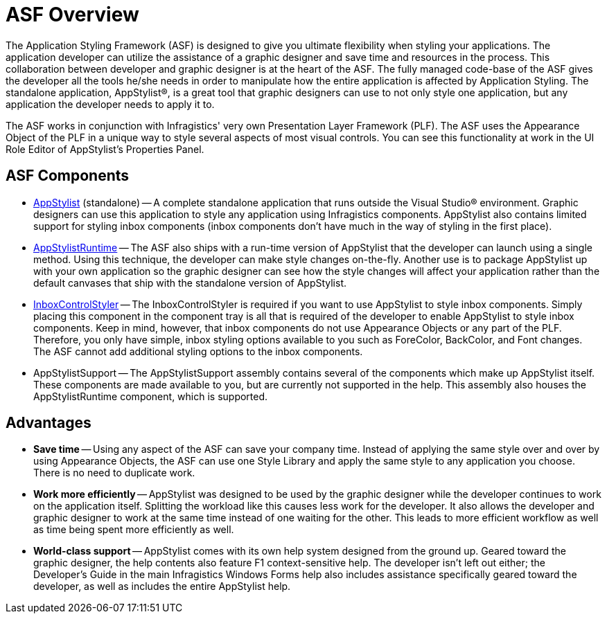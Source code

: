 ﻿////

|metadata|
{
    "name": "styling-guide-asf-overview",
    "controlName": [],
    "tags": ["Styling","Theming"],
    "guid": "{6B00CC8C-DDAD-4BB5-ADA8-30626D88D0A4}",  
    "buildFlags": [],
    "createdOn": "0001-01-01T00:00:00Z"
}
|metadata|
////

= ASF Overview

The Application Styling Framework (ASF) is designed to give you ultimate flexibility when styling your applications. The application developer can utilize the assistance of a graphic designer and save time and resources in the process. This collaboration between developer and graphic designer is at the heart of the ASF. The fully managed code-base of the ASF gives the developer all the tools he/she needs in order to manipulate how the entire application is affected by Application Styling. The standalone application, AppStylist®, is a great tool that graphic designers can use to not only style one application, but any application the developer needs to apply it to.

The ASF works in conjunction with Infragistics' very own Presentation Layer Framework (PLF). The ASF uses the Appearance Object of the PLF in a unique way to style several aspects of most visual controls. You can see this functionality at work in the UI Role Editor of AppStylist's Properties Panel.

== ASF Components

* link:styling-guide-styling-your-application.html[AppStylist] (standalone) -- A complete standalone application that runs outside the Visual Studio® environment. Graphic designers can use this application to style any application using Infragistics components. AppStylist also contains limited support for styling inbox components (inbox components don't have much in the way of styling in the first place).
* link:appstylistruntime.html[AppStylistRuntime] -- The ASF also ships with a run-time version of AppStylist that the developer can launch using a single method. Using this technique, the developer can make style changes on-the-fly. Another use is to package AppStylist up with your own application so the graphic designer can see how the style changes will affect your application rather than the default canvases that ship with the standalone version of AppStylist.
* link:win-inboxcontrolstyler.html[InboxControlStyler] -- The InboxControlStyler is required if you want to use AppStylist to style inbox components. Simply placing this component in the component tray is all that is required of the developer to enable AppStylist to style inbox components. Keep in mind, however, that inbox components do not use Appearance Objects or any part of the PLF. Therefore, you only have simple, inbox styling options available to you such as ForeColor, BackColor, and Font changes. The ASF cannot add additional styling options to the inbox components.
* AppStylistSupport -- The AppStylistSupport assembly contains several of the components which make up AppStylist itself. These components are made available to you, but are currently not supported in the help. This assembly also houses the AppStylistRuntime component, which is supported.

== Advantages

* *Save time* -- Using any aspect of the ASF can save your company time. Instead of applying the same style over and over by using Appearance Objects, the ASF can use one Style Library and apply the same style to any application you choose. There is no need to duplicate work.
* *Work more efficiently* -- AppStylist was designed to be used by the graphic designer while the developer continues to work on the application itself. Splitting the workload like this causes less work for the developer. It also allows the developer and graphic designer to work at the same time instead of one waiting for the other. This leads to more efficient workflow as well as time being spent more efficiently as well.
* *World-class support* -- AppStylist comes with its own help system designed from the ground up. Geared toward the graphic designer, the help contents also feature F1 context-sensitive help. The developer isn't left out either; the Developer's Guide in the main Infragistics Windows Forms help also includes assistance specifically geared toward the developer, as well as includes the entire AppStylist help.